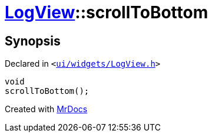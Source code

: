[#LogView-scrollToBottom]
= xref:LogView.adoc[LogView]::scrollToBottom
:relfileprefix: ../
:mrdocs:


== Synopsis

Declared in `&lt;https://github.com/PrismLauncher/PrismLauncher/blob/develop/launcher/ui/widgets/LogView.h#L19[ui&sol;widgets&sol;LogView&period;h]&gt;`

[source,cpp,subs="verbatim,replacements,macros,-callouts"]
----
void
scrollToBottom();
----



[.small]#Created with https://www.mrdocs.com[MrDocs]#
